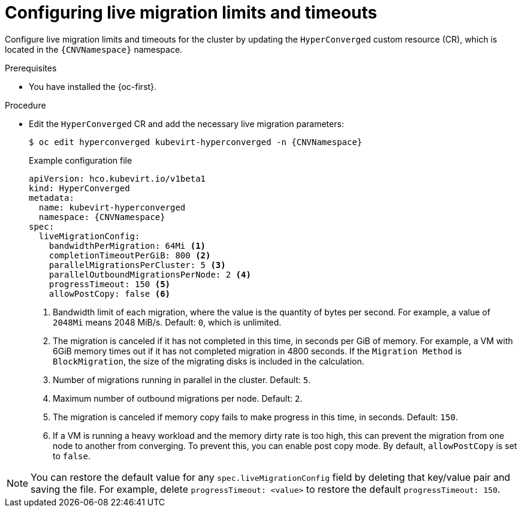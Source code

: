 
// Module included in the following assemblies:
//
// * virt/live_migration/virt-configuring-live-migration.adoc

:_mod-docs-content-type: PROCEDURE
[id="virt-configuring-live-migration-limits_{context}"]
= Configuring live migration limits and timeouts

Configure live migration limits and timeouts for the cluster by updating the `HyperConverged` custom resource (CR), which is located in the
`{CNVNamespace}` namespace.

.Prerequisites

* You have installed the {oc-first}.

.Procedure

* Edit the `HyperConverged` CR and add the necessary live migration parameters:
+
[source,terminal,subs="attributes+"]
----
$ oc edit hyperconverged kubevirt-hyperconverged -n {CNVNamespace}
----
+
.Example configuration file
[source,yaml,subs="attributes+"]
----
apiVersion: hco.kubevirt.io/v1beta1
kind: HyperConverged
metadata:
  name: kubevirt-hyperconverged
  namespace: {CNVNamespace}
spec:
  liveMigrationConfig:
    bandwidthPerMigration: 64Mi <1>
    completionTimeoutPerGiB: 800 <2>
    parallelMigrationsPerCluster: 5 <3>
    parallelOutboundMigrationsPerNode: 2 <4>
    progressTimeout: 150 <5>
    allowPostCopy: false <6>
----
<1> Bandwidth limit of each migration, where the value is the quantity of bytes per second. For example, a value of `2048Mi` means 2048 MiB/s. Default: `0`, which is unlimited.
<2> The migration is canceled if it has not completed in this time, in seconds per GiB of memory. For example, a VM with 6GiB memory times out if it has not completed migration in 4800 seconds. If the `Migration Method` is `BlockMigration`, the size of the migrating disks is included in the calculation.
<3> Number of migrations running in parallel in the cluster. Default: `5`.
<4> Maximum number of outbound migrations per node. Default: `2`.
<5> The migration is canceled if memory copy fails to make progress in this time, in seconds. Default: `150`.
<6> If a VM is running a heavy workload and the memory dirty rate is too high, this can prevent the migration from one node to another from converging. To prevent this, you can enable post copy mode. By default, `allowPostCopy` is set to `false`. 

[NOTE]
====
You can restore the default value for any `spec.liveMigrationConfig` field by deleting that key/value pair and saving the file. For example, delete `progressTimeout: <value>` to restore the default `progressTimeout: 150`.
====
